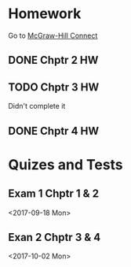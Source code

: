 * Homework
Go to [[http://connect.mheducation.com/class/s-long-financial-accounting-fall-2017-crn-61097][McGraw-Hill Connect]]
** DONE Chptr 2 HW
   CLOSED: [2017-09-10 Sun 22:08] DEADLINE: <2017-09-11 Mon>
** TODO Chptr 3 HW
   DEADLINE: <2017-09-18 Mon>
   Didn't complete it
** DONE Chptr 4 HW
   CLOSED: [2017-09-24 Sun 19:29] DEADLINE: <2017-09-25 Mon>
* Quizes and Tests
** Exam 1 Chptr 1 & 2
<2017-09-18 Mon> 
** Exan 2 Chptr 3 & 4
<2017-10-02 Mon>
